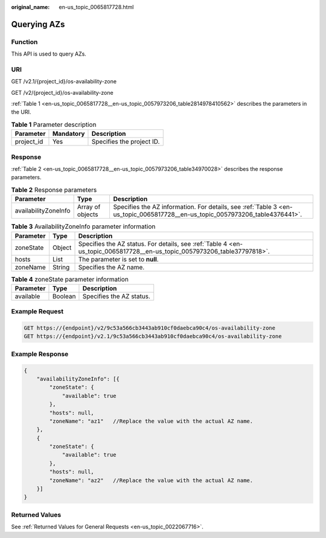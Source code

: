 :original_name: en-us_topic_0065817728.html

.. _en-us_topic_0065817728:

Querying AZs
============

Function
--------

This API is used to query AZs.

URI
---

GET /v2.1/{project_id}/os-availability-zone

GET /v2/{project_id}/os-availability-zone

:ref:`Table 1 <en-us_topic_0065817728__en-us_topic_0057973206_table2814978410562>` describes the parameters in the URI.

.. _en-us_topic_0065817728__en-us_topic_0057973206_table2814978410562:

.. table:: **Table 1** Parameter description

   ========== ========= =========================
   Parameter  Mandatory Description
   ========== ========= =========================
   project_id Yes       Specifies the project ID.
   ========== ========= =========================

Response
--------

:ref:`Table 2 <en-us_topic_0065817728__en-us_topic_0057973206_table34970028>` describes the response parameters.

.. _en-us_topic_0065817728__en-us_topic_0057973206_table34970028:

.. table:: **Table 2** Response parameters

   +----------------------+------------------+------------------------------------------------------------------------------------------------------------------------------+
   | Parameter            | Type             | Description                                                                                                                  |
   +======================+==================+==============================================================================================================================+
   | availabilityZoneInfo | Array of objects | Specifies the AZ information. For details, see :ref:`Table 3 <en-us_topic_0065817728__en-us_topic_0057973206_table4376441>`. |
   +----------------------+------------------+------------------------------------------------------------------------------------------------------------------------------+

.. _en-us_topic_0065817728__en-us_topic_0057973206_table4376441:

.. table:: **Table 3** AvailabilityZoneInfo parameter information

   +-----------+--------+--------------------------------------------------------------------------------------------------------------------------+
   | Parameter | Type   | Description                                                                                                              |
   +===========+========+==========================================================================================================================+
   | zoneState | Object | Specifies the AZ status. For details, see :ref:`Table 4 <en-us_topic_0065817728__en-us_topic_0057973206_table37797818>`. |
   +-----------+--------+--------------------------------------------------------------------------------------------------------------------------+
   | hosts     | List   | The parameter is set to **null**.                                                                                        |
   +-----------+--------+--------------------------------------------------------------------------------------------------------------------------+
   | zoneName  | String | Specifies the AZ name.                                                                                                   |
   +-----------+--------+--------------------------------------------------------------------------------------------------------------------------+

.. _en-us_topic_0065817728__en-us_topic_0057973206_table37797818:

.. table:: **Table 4** zoneState parameter information

   ========= ======= ========================
   Parameter Type    Description
   ========= ======= ========================
   available Boolean Specifies the AZ status.
   ========= ======= ========================

Example Request
---------------

.. code-block:: text

   GET https://{endpoint}/v2/9c53a566cb3443ab910cf0daebca90c4/os-availability-zone
   GET https://{endpoint}/v2.1/9c53a566cb3443ab910cf0daebca90c4/os-availability-zone

Example Response
----------------

.. code-block::

   {
       "availabilityZoneInfo": [{
           "zoneState": {
               "available": true
           },
           "hosts": null,
           "zoneName": "az1"   //Replace the value with the actual AZ name.
       },
       {
           "zoneState": {
               "available": true
           },
           "hosts": null,
           "zoneName": "az2"   //Replace the value with the actual AZ name.
       }]
   }

Returned Values
---------------

See :ref:`Returned Values for General Requests <en-us_topic_0022067716>`.
